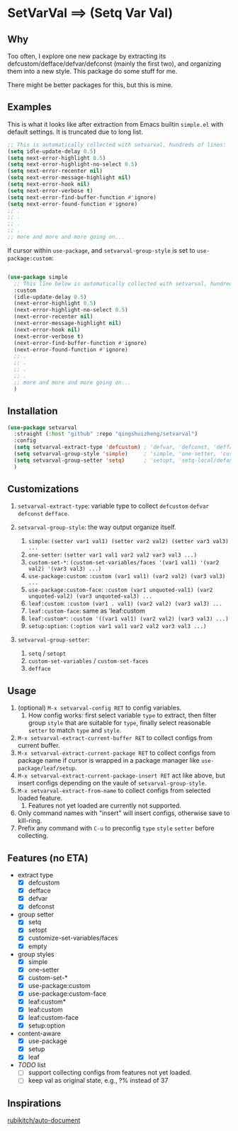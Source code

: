 
* SetVarVal ==> (Setq Var Val)

** Why

Too often, I explore one new package by extracting its defcustom/defface/defvar/defconst (mainly the first two), and organizing them into a new style. This package do some stuff for me.

There might be better packages for this, but this is mine.

** Examples

This is what it looks like after extraction from Emacs builtin =simple.el= with default settings. It is truncated due to long list.

#+begin_src emacs-lisp
;; This is automatically collected with setvarval, hundreds of lines:
(setq idle-update-delay 0.5)
(setq next-error-highlight 0.5)
(setq next-error-highlight-no-select 0.5)
(setq next-error-recenter nil)
(setq next-error-message-highlight nil)
(setq next-error-hook nil)
(setq next-error-verbose t)
(setq next-error-find-buffer-function #'ignore)
(setq next-error-found-function #'ignore)
;; .
;; .
;; .
;; .
;; more and more and more going on...
#+end_src

If cursor within =use-package=, and =setvarval-group-style= is set to =use-package:custom=:

#+begin_src emacs-lisp

(use-package simple
  ;; This line below is automatically collected with setvarval, hundreds of lines:
  :custom
  (idle-update-delay 0.5)
  (next-error-highlight 0.5)
  (next-error-highlight-no-select 0.5)
  (next-error-recenter nil)
  (next-error-message-highlight nil)
  (next-error-hook nil)
  (next-error-verbose t)
  (next-error-find-buffer-function #'ignore)
  (next-error-found-function #'ignore)
  ;; .
  ;; .
  ;; .
  ;; .
  ;; more and more and more going on...
  )

#+end_src

** Installation

#+begin_src emacs-lisp
(use-package setvarval
  :straight (:host "github" :repo "qingshuizheng/setvarval")
  :config
  (setq setvarval-extract-type 'defcustom) ; 'defvar, 'defconst, 'defface
  (setq setvarval-group-style 'simple)     ; 'simple, 'one-setter, 'custom-set-*, 'use-package:custom(-face), 'leaf:custom(*|-face), 'setup:option
  (setq setvarval-group-setter 'setq)      ; 'setopt, 'setq-local/default 'customize-set-variables/faces
  )
#+end_src

** Customizations

1. =setvarval-extract-type=: variable type to collect =defcustom= =defvar= =defconst= =defface=.

2. =setvarval-group-style=: the way output organize itself.
   1. =simple=: ~(setter var1 val1) (setter var2 val2) (setter var3 val3) ...~
   2. =one-setter=: ~(setter var1 val1 var2 val2 var3 val3 ...)~
   3. =custom-set-*=: ~(custom-set-variables/faces '(var1 val1) '(var2 val2) '(var3 val3) ...)~
   4. =use-package:custom=: ~:custom (var1 val1) (var2 val2) (var3 val3) ...~
   5. =use-package:custom-face=: ~:custom (var1 unquoted-val1) (var2 unquoted-val2) (var3 unquoted-val3) ...~
   6. =leaf:custom=: ~:custom (var1 . val1) (var2 val2) (var3 val3) ...~
   7. =leaf:custom-face=: same as 'leaf:custom
   8. =leaf:custom*=: ~:custom '((var1 val1) (var2 val2) (var3 val3) ...)~
   9. =setup:option=: ~(:option var1 val1 var2 val2 var3 val3 ...)~

3. =setvarval-group-setter=:
   1. =setq= / =setopt=
   2. =custom-set-variables= / =custom-set-faces=
   3. =defface=

** Usage

1. (optional) =M-x setvarval-config RET= to config variables.
   1. How config works: first select variable =type= to extract, then filter group =style= that are suitable for =type=, finally select reasonable =setter= to match =type= and =style=.
2. =M-x setvarval-extract-current-buffer RET= to collect configs from current buffer.
3. =M-x setvarval-extract-current-package RET= to collect configs from package name if cursor is wrapped in a package manager like =use-package/leaf/setup=.
4. =M-x setvarval-extract-current-package-insert RET= act like above, but insert configs depending on the vaule of =setvarval-group-style=.
5. =M-x setvarval-extract-from-name= to collect configs from selected loaded feature.
   1. Features not yet loaded are currently not supported.
6. Only command names with "insert" will insert configs, otherwise save to kill-ring.
7. Prefix any command with =C-u= to preconfig =type= =style= =setter= before collecting.

** Features (no ETA)

- extract type
  - [X] defcustom
  - [X] defface
  - [X] defvar
  - [X] defconst
- group setter
  - [X] setq
  - [X] setopt
  - [X] customize-set-variables/faces
  - [X] empty
- group styles
  - [X] simple
  - [X] one-setter
  - [X] custom-set-*
  - [X] use-package:custom
  - [X] use-package:custom-face
  - [X] leaf:custom*
  - [X] leaf:custom
  - [X] leaf:custom-face
  - [X] setup:option
- content-aware
  - [X] use-package
  - [X] setup
  - [X] leaf
- /TODO/ list
  - [ ] support collecting configs from features not yet loaded.
  - [ ] keep val as original state, e.g., ?% instead of 37

** Inspirations

[[https://github.com/rubikitch/auto-document][rubikitch/auto-document]]
